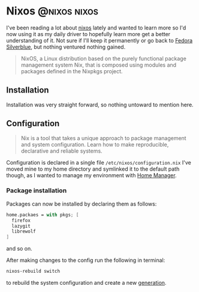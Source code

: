 #+hugo_base_dir: ~/development/web/jslmorrison.github.io
#+hugo_section: posts
#+options: author:nil

* Nixos :@nixos:nixos:
:PROPERTIES:
:EXPORT_FILE_NAME: nixos
:EXPORT_DATE: 2023-10-10
:END:

I've been reading a lot about [[https://nixos.org/][nixos]] lately and wanted to learn more so I'd now using it as my daily driver to hopefully learn more get a better understanding of it.
Not sure if I'll keep it permanently or go back to [[https://fedoraproject.org/silverblue/][Fedora Silverblue]], but nothing ventured nothing gained.
#+begin_quote
NixOS, a Linux distribution based on the purely functional package management system Nix, that is composed using modules and packages defined in the Nixpkgs project.
#+end_quote

#+hugo: more

** Installation
Installation was very straight forward, so nothing untoward to mention here.
** Configuration
#+begin_quote
Nix is a tool that takes a unique approach to package management and system configuration. Learn how to make reproducible, declarative and reliable systems.
#+end_quote
Configuration is declared in a single file =/etc/nixos/configuration.nix=
I've moved mine to my home directory and symlinked it to the default path though, as I wanted to manage my environment with [[https://nixos.wiki/wiki/Home_Manager][Home Manager]].
*** Package installation
Packages can now be installed by declaring them as follows:
#+begin_src nix
home.packaes = with pkgs; [
  firefox
  lazygit
  librewolf
]
#+end_src
and so on.

After making changes to the config run the following in terminal:
#+begin_src bash
nixos-rebuild switch
#+end_src
to rebuild the system configuration and create a new [[https://nixos.wiki/wiki/Overview_of_the_NixOS_Linux_distribution#Generations][generation]].
